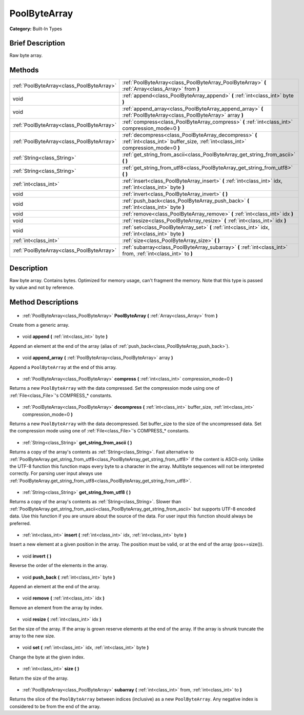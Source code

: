 .. Generated automatically by doc/tools/makerst.py in Godot's source tree.
.. DO NOT EDIT THIS FILE, but the PoolByteArray.xml source instead.
.. The source is found in doc/classes or modules/<name>/doc_classes.

.. _class_PoolByteArray:

PoolByteArray
=============

**Category:** Built-In Types

Brief Description
-----------------

Raw byte array.

Methods
-------

+--------------------------------------------+-------------------------------------------------------------------------------------------------------------------------------------------+
| :ref:`PoolByteArray<class_PoolByteArray>`  | :ref:`PoolByteArray<class_PoolByteArray_PoolByteArray>` **(** :ref:`Array<class_Array>` from **)**                                        |
+--------------------------------------------+-------------------------------------------------------------------------------------------------------------------------------------------+
| void                                       | :ref:`append<class_PoolByteArray_append>` **(** :ref:`int<class_int>` byte **)**                                                          |
+--------------------------------------------+-------------------------------------------------------------------------------------------------------------------------------------------+
| void                                       | :ref:`append_array<class_PoolByteArray_append_array>` **(** :ref:`PoolByteArray<class_PoolByteArray>` array **)**                         |
+--------------------------------------------+-------------------------------------------------------------------------------------------------------------------------------------------+
| :ref:`PoolByteArray<class_PoolByteArray>`  | :ref:`compress<class_PoolByteArray_compress>` **(** :ref:`int<class_int>` compression_mode=0 **)**                                        |
+--------------------------------------------+-------------------------------------------------------------------------------------------------------------------------------------------+
| :ref:`PoolByteArray<class_PoolByteArray>`  | :ref:`decompress<class_PoolByteArray_decompress>` **(** :ref:`int<class_int>` buffer_size, :ref:`int<class_int>` compression_mode=0 **)** |
+--------------------------------------------+-------------------------------------------------------------------------------------------------------------------------------------------+
| :ref:`String<class_String>`                | :ref:`get_string_from_ascii<class_PoolByteArray_get_string_from_ascii>` **(** **)**                                                       |
+--------------------------------------------+-------------------------------------------------------------------------------------------------------------------------------------------+
| :ref:`String<class_String>`                | :ref:`get_string_from_utf8<class_PoolByteArray_get_string_from_utf8>` **(** **)**                                                         |
+--------------------------------------------+-------------------------------------------------------------------------------------------------------------------------------------------+
| :ref:`int<class_int>`                      | :ref:`insert<class_PoolByteArray_insert>` **(** :ref:`int<class_int>` idx, :ref:`int<class_int>` byte **)**                               |
+--------------------------------------------+-------------------------------------------------------------------------------------------------------------------------------------------+
| void                                       | :ref:`invert<class_PoolByteArray_invert>` **(** **)**                                                                                     |
+--------------------------------------------+-------------------------------------------------------------------------------------------------------------------------------------------+
| void                                       | :ref:`push_back<class_PoolByteArray_push_back>` **(** :ref:`int<class_int>` byte **)**                                                    |
+--------------------------------------------+-------------------------------------------------------------------------------------------------------------------------------------------+
| void                                       | :ref:`remove<class_PoolByteArray_remove>` **(** :ref:`int<class_int>` idx **)**                                                           |
+--------------------------------------------+-------------------------------------------------------------------------------------------------------------------------------------------+
| void                                       | :ref:`resize<class_PoolByteArray_resize>` **(** :ref:`int<class_int>` idx **)**                                                           |
+--------------------------------------------+-------------------------------------------------------------------------------------------------------------------------------------------+
| void                                       | :ref:`set<class_PoolByteArray_set>` **(** :ref:`int<class_int>` idx, :ref:`int<class_int>` byte **)**                                     |
+--------------------------------------------+-------------------------------------------------------------------------------------------------------------------------------------------+
| :ref:`int<class_int>`                      | :ref:`size<class_PoolByteArray_size>` **(** **)**                                                                                         |
+--------------------------------------------+-------------------------------------------------------------------------------------------------------------------------------------------+
| :ref:`PoolByteArray<class_PoolByteArray>`  | :ref:`subarray<class_PoolByteArray_subarray>` **(** :ref:`int<class_int>` from, :ref:`int<class_int>` to **)**                            |
+--------------------------------------------+-------------------------------------------------------------------------------------------------------------------------------------------+

Description
-----------

Raw byte array. Contains bytes. Optimized for memory usage, can't fragment the memory. Note that this type is passed by value and not by reference.

Method Descriptions
-------------------

  .. _class_PoolByteArray_PoolByteArray:

- :ref:`PoolByteArray<class_PoolByteArray>` **PoolByteArray** **(** :ref:`Array<class_Array>` from **)**

Create from a generic array.

  .. _class_PoolByteArray_append:

- void **append** **(** :ref:`int<class_int>` byte **)**

Append an element at the end of the array (alias of :ref:`push_back<class_PoolByteArray_push_back>`).

  .. _class_PoolByteArray_append_array:

- void **append_array** **(** :ref:`PoolByteArray<class_PoolByteArray>` array **)**

Append a ``PoolByteArray`` at the end of this array.

  .. _class_PoolByteArray_compress:

- :ref:`PoolByteArray<class_PoolByteArray>` **compress** **(** :ref:`int<class_int>` compression_mode=0 **)**

Returns a new ``PoolByteArray`` with the data compressed. Set the compression mode using one of :ref:`File<class_File>`'s COMPRESS\_\* constants.

  .. _class_PoolByteArray_decompress:

- :ref:`PoolByteArray<class_PoolByteArray>` **decompress** **(** :ref:`int<class_int>` buffer_size, :ref:`int<class_int>` compression_mode=0 **)**

Returns a new ``PoolByteArray`` with the data decompressed. Set buffer_size to the size of the uncompressed data. Set the compression mode using one of :ref:`File<class_File>`'s COMPRESS\_\* constants.

  .. _class_PoolByteArray_get_string_from_ascii:

- :ref:`String<class_String>` **get_string_from_ascii** **(** **)**

Returns a copy of the array's contents as :ref:`String<class_String>`. Fast alternative to :ref:`PoolByteArray.get_string_from_utf8<class_PoolByteArray_get_string_from_utf8>` if the content is ASCII-only. Unlike the UTF-8 function this function maps every byte to a character in the array. Multibyte sequences will not be interpreted correctly. For parsing user input always use :ref:`PoolByteArray.get_string_from_utf8<class_PoolByteArray_get_string_from_utf8>`.

  .. _class_PoolByteArray_get_string_from_utf8:

- :ref:`String<class_String>` **get_string_from_utf8** **(** **)**

Returns a copy of the array's contents as :ref:`String<class_String>`. Slower than :ref:`PoolByteArray.get_string_from_ascii<class_PoolByteArray_get_string_from_ascii>` but supports UTF-8 encoded data. Use this function if you are unsure about the source of the data. For user input this function should always be preferred.

  .. _class_PoolByteArray_insert:

- :ref:`int<class_int>` **insert** **(** :ref:`int<class_int>` idx, :ref:`int<class_int>` byte **)**

Insert a new element at a given position in the array. The position must be valid, or at the end of the array (pos==size()).

  .. _class_PoolByteArray_invert:

- void **invert** **(** **)**

Reverse the order of the elements in the array.

  .. _class_PoolByteArray_push_back:

- void **push_back** **(** :ref:`int<class_int>` byte **)**

Append an element at the end of the array.

  .. _class_PoolByteArray_remove:

- void **remove** **(** :ref:`int<class_int>` idx **)**

Remove an element from the array by index.

  .. _class_PoolByteArray_resize:

- void **resize** **(** :ref:`int<class_int>` idx **)**

Set the size of the array. If the array is grown reserve elements at the end of the array. If the array is shrunk truncate the array to the new size.

  .. _class_PoolByteArray_set:

- void **set** **(** :ref:`int<class_int>` idx, :ref:`int<class_int>` byte **)**

Change the byte at the given index.

  .. _class_PoolByteArray_size:

- :ref:`int<class_int>` **size** **(** **)**

Return the size of the array.

  .. _class_PoolByteArray_subarray:

- :ref:`PoolByteArray<class_PoolByteArray>` **subarray** **(** :ref:`int<class_int>` from, :ref:`int<class_int>` to **)**

Returns the slice of the ``PoolByteArray`` between indices (inclusive) as a new ``PoolByteArray``.  Any negative index is considered to be from the end of the array.

